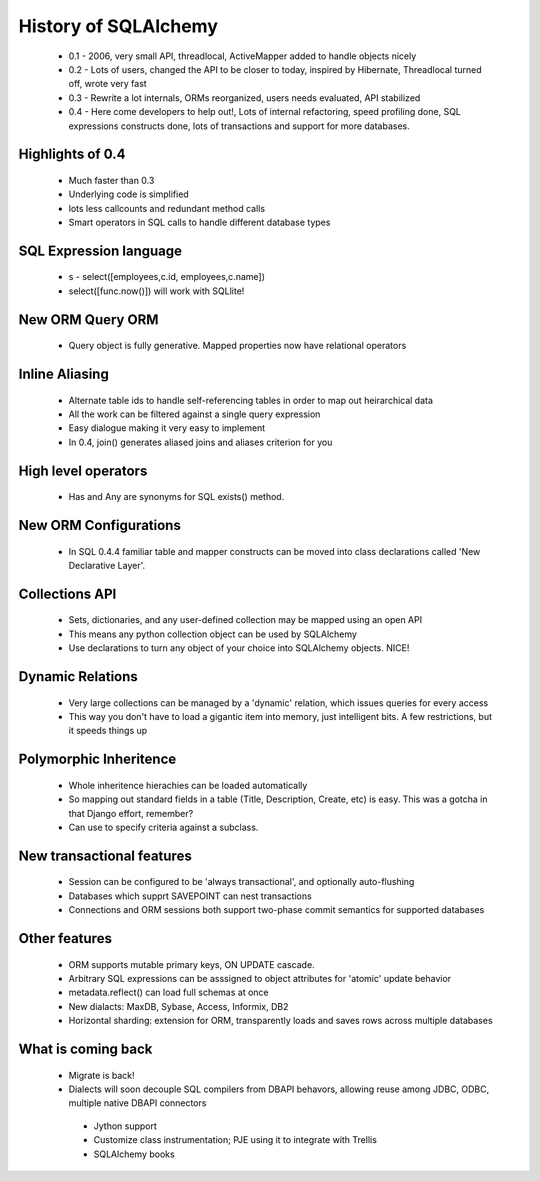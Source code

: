 History of SQLAlchemy
=====================
 * 0.1 - 2006, very small API, threadlocal, ActiveMapper added to handle objects nicely
 * 0.2 - Lots of users, changed the API to be closer to today, inspired by Hibernate, Threadlocal turned off, wrote very fast
 * 0.3 - Rewrite a lot internals, ORMs reorganized, users needs evaluated, API stabilized
 * 0.4 - Here come developers to help out!, Lots of internal refactoring, speed profiling done, SQL expressions constructs done, lots of transactions and support for more databases.
 
Highlights of 0.4
-----------------
 * Much faster than 0.3
 * Underlying code is simplified
 * lots less callcounts and redundant method calls
 * Smart operators in SQL calls to handle different database types

SQL Expression language
-----------------------
 * s - select([employees,c.id, employees,c.name])
 * select([func.now()]) will work with SQLlite!
 
New ORM Query ORM
-----------------
 * Query object is fully generative.  Mapped properties now have relational operators
 
Inline Aliasing
---------------
 * Alternate table ids to handle self-referencing tables in order to map out heirarchical data
 * All the work can be filtered against a single query expression
 * Easy dialogue making it very easy to implement
 * In 0.4, join() generates aliased joins and aliases criterion for you
 
High level operators
--------------------
 * Has and Any are synonyms for SQL exists() method.

New ORM Configurations
----------------------
 * In SQL 0.4.4 familiar table and mapper constructs can be moved into class declarations called 'New Declarative Layer'.  


Collections API
---------------
 * Sets, dictionaries, and any user-defined collection may be mapped using an open API
 * This means any python collection object can be used by SQLAlchemy
 * Use declarations to turn any object of your choice into SQLAlchemy objects.  NICE!

Dynamic Relations
-----------------
 * Very large collections can be managed by a 'dynamic' relation, which issues queries for every access
 * This way you don't have to load a gigantic item into memory, just intelligent bits.  A few restrictions, but it speeds things up
 
Polymorphic Inheritence
------------------------
 * Whole inheritence hierachies can be loaded automatically
 * So mapping out standard fields in a table (Title, Description, Create, etc) is easy.  This was a gotcha in that Django effort, remember?
 * Can use to specify criteria against a subclass.

New transactional features
--------------------------
 * Session can be configured to be 'always transactional', and optionally auto-flushing
 * Databases which supprt SAVEPOINT can nest transactions
 * Connections and ORM sessions both support two-phase commit semantics for supported databases
 
Other features
--------------
 * ORM supports mutable primary keys, ON UPDATE cascade.
 * Arbitrary SQL expressions can be asssigned to object attributes for 'atomic' update behavior
 * metadata.reflect() can load full schemas at once
 * New dialacts: MaxDB, Sybase, Access, Informix, DB2
 * Horizontal sharding: extension for ORM, transparently loads and saves rows across multiple databases

What is coming back
-------------------
 * Migrate is back!
 * Dialects will soon decouple SQL compilers from DBAPI behavors, allowing reuse among JDBC, ODBC, multiple native DBAPI connectors
  * Jython support
  * Customize class instrumentation; PJE using it to integrate with Trellis
  * SQLAlchemy books